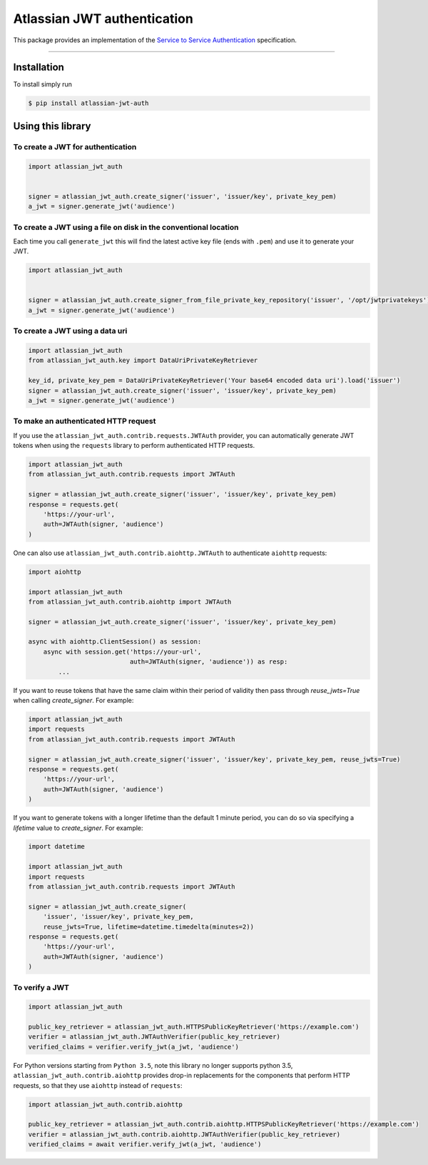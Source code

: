 ============================
Atlassian JWT authentication
============================

.. image:: https://github.com/atlassian/asap-authentication-python/workflows/Tests/badge.svg
.. image:: https://img.shields.io/pypi/v/atlassian-jwt-auth.svg
   :target: https://pypi.org/project/atlassian-jwt-auth

This package provides an implementation of the `Service to Service Authentication <https://s2sauth.bitbucket.io/spec/>`_ specification.

----

Installation
============

To install simply run

.. code:: sh

    $ pip install atlassian-jwt-auth

Using this library
==================

To create a JWT for authentication
~~~~~~~~~~~~~~~~~~~~~~~~~~~~~~~~~~

.. code:: python

    import atlassian_jwt_auth


    signer = atlassian_jwt_auth.create_signer('issuer', 'issuer/key', private_key_pem)
    a_jwt = signer.generate_jwt('audience')


To create a JWT using a file on disk in the conventional location
~~~~~~~~~~~~~~~~~~~~~~~~~~~~~~~~~~~~~~~~~~~~~~~~~~~~~~~~~~~~~~~~~

Each time you call ``generate_jwt`` this will find the latest active key file (ends with ``.pem``) and use it to generate your JWT.

.. code:: python

    import atlassian_jwt_auth


    signer = atlassian_jwt_auth.create_signer_from_file_private_key_repository('issuer', '/opt/jwtprivatekeys')
    a_jwt = signer.generate_jwt('audience')

To create a JWT using a data uri
~~~~~~~~~~~~~~~~~~~~~~~~~~~~~~~~~~~~~~~~~~~~~~~~~~~~~~~~~~~~~~~~~

.. code:: python

    import atlassian_jwt_auth
    from atlassian_jwt_auth.key import DataUriPrivateKeyRetriever

    key_id, private_key_pem = DataUriPrivateKeyRetriever('Your base64 encoded data uri').load('issuer')
    signer = atlassian_jwt_auth.create_signer('issuer', 'issuer/key', private_key_pem)
    a_jwt = signer.generate_jwt('audience')



To make an authenticated HTTP request
~~~~~~~~~~~~~~~~~~~~~~~~~~~~~~~~~~~~~

If you use the ``atlassian_jwt_auth.contrib.requests.JWTAuth`` provider, you
can automatically generate JWT tokens when using the ``requests`` library to
perform authenticated HTTP requests.

.. code:: python

    import atlassian_jwt_auth
    from atlassian_jwt_auth.contrib.requests import JWTAuth

    signer = atlassian_jwt_auth.create_signer('issuer', 'issuer/key', private_key_pem)
    response = requests.get(
        'https://your-url',
        auth=JWTAuth(signer, 'audience')
    )

One can also use ``atlassian_jwt_auth.contrib.aiohttp.JWTAuth``
to authenticate ``aiohttp`` requests:

.. code:: python

    import aiohttp

    import atlassian_jwt_auth
    from atlassian_jwt_auth.contrib.aiohttp import JWTAuth

    signer = atlassian_jwt_auth.create_signer('issuer', 'issuer/key', private_key_pem)

    async with aiohttp.ClientSession() as session:
        async with session.get('https://your-url',
                               auth=JWTAuth(signer, 'audience')) as resp:
            ...


If you want to reuse tokens that have the same claim within their period of validity
then pass through `reuse_jwts=True` when calling  `create_signer`.
For example:


.. code:: python

    import atlassian_jwt_auth
    import requests
    from atlassian_jwt_auth.contrib.requests import JWTAuth

    signer = atlassian_jwt_auth.create_signer('issuer', 'issuer/key', private_key_pem, reuse_jwts=True)
    response = requests.get(
        'https://your-url',
        auth=JWTAuth(signer, 'audience')
    )

If you want to generate tokens with a longer lifetime than the default 1 minute period,
you can do so via specifying a `lifetime` value to `create_signer`.
For example:


.. code:: python

    import datetime

    import atlassian_jwt_auth
    import requests
    from atlassian_jwt_auth.contrib.requests import JWTAuth

    signer = atlassian_jwt_auth.create_signer(
        'issuer', 'issuer/key', private_key_pem,
        reuse_jwts=True, lifetime=datetime.timedelta(minutes=2))
    response = requests.get(
        'https://your-url',
        auth=JWTAuth(signer, 'audience')
    )


To verify a JWT
~~~~~~~~~~~~~~~

.. code:: python

    import atlassian_jwt_auth

    public_key_retriever = atlassian_jwt_auth.HTTPSPublicKeyRetriever('https://example.com')
    verifier = atlassian_jwt_auth.JWTAuthVerifier(public_key_retriever)
    verified_claims = verifier.verify_jwt(a_jwt, 'audience')

For Python versions starting from ``Python 3.5``, note this library no longer supports python 3.5, ``atlassian_jwt_auth.contrib.aiohttp``
provides drop-in replacements for the components that
perform HTTP requests, so that they use ``aiohttp`` instead of ``requests``:

.. code:: python

    import atlassian_jwt_auth.contrib.aiohttp

    public_key_retriever = atlassian_jwt_auth.contrib.aiohttp.HTTPSPublicKeyRetriever('https://example.com')
    verifier = atlassian_jwt_auth.contrib.aiohttp.JWTAuthVerifier(public_key_retriever)
    verified_claims = await verifier.verify_jwt(a_jwt, 'audience')
